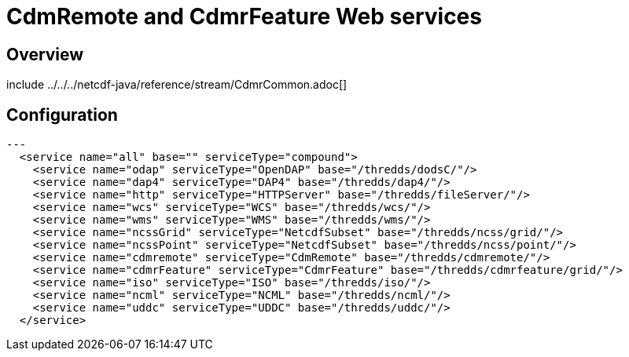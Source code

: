 :source-highlighter: coderay
[[threddsDocs]]

= CdmRemote and CdmrFeature Web services

== Overview

include ../../../netcdf-java/reference/stream/CdmrCommon.adoc[]

== Configuration

[source, xml]
---
  <service name="all" base="" serviceType="compound">
    <service name="odap" serviceType="OpenDAP" base="/thredds/dodsC/"/>
    <service name="dap4" serviceType="DAP4" base="/thredds/dap4/"/>
    <service name="http" serviceType="HTTPServer" base="/thredds/fileServer/"/>
    <service name="wcs" serviceType="WCS" base="/thredds/wcs/"/>
    <service name="wms" serviceType="WMS" base="/thredds/wms/"/>
    <service name="ncssGrid" serviceType="NetcdfSubset" base="/thredds/ncss/grid/"/>
    <service name="ncssPoint" serviceType="NetcdfSubset" base="/thredds/ncss/point/"/>
    <service name="cdmremote" serviceType="CdmRemote" base="/thredds/cdmremote/"/>
    <service name="cdmrFeature" serviceType="CdmrFeature" base="/thredds/cdmrfeature/grid/"/>
    <service name="iso" serviceType="ISO" base="/thredds/iso/"/>
    <service name="ncml" serviceType="NCML" base="/thredds/ncml/"/>
    <service name="uddc" serviceType="UDDC" base="/thredds/uddc/"/>
  </service>
